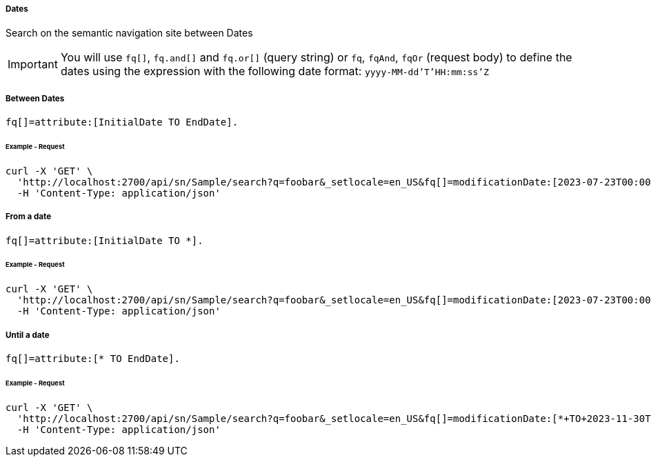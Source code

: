 ===== Dates

Search on the semantic navigation site between Dates

IMPORTANT: You will use `fq[]`, `fq.and[]` and `fq.or[]` (query string) or `fq`, `fqAnd`, `fqOr` (request body) to define the dates using the expression with the following date format: `yyyy-MM-dd'T'HH:mm:ss'Z`

===== Between Dates
....
fq[]=attribute:[InitialDate TO EndDate].
....

====== Example - Request 
```bash
curl -X 'GET' \
  'http://localhost:2700/api/sn/Sample/search?q=foobar&_setlocale=en_US&fq[]=modificationDate:[2023-07-23T00:00:00Z+TO+2023-11-30T00:00:00Z]' \
  -H 'Content-Type: application/json'
```

===== From a date
....
fq[]=attribute:[InitialDate TO *].
....

====== Example - Request
```bash
curl -X 'GET' \
  'http://localhost:2700/api/sn/Sample/search?q=foobar&_setlocale=en_US&fq[]=modificationDate:[2023-07-23T00:00:00Z+TO+*]' \
  -H 'Content-Type: application/json'
```

===== Until a date
....
fq[]=attribute:[* TO EndDate].
....

====== Example - Request
```bash
curl -X 'GET' \
  'http://localhost:2700/api/sn/Sample/search?q=foobar&_setlocale=en_US&fq[]=modificationDate:[*+TO+2023-11-30T00:00:00Z]' \
  -H 'Content-Type: application/json'
```